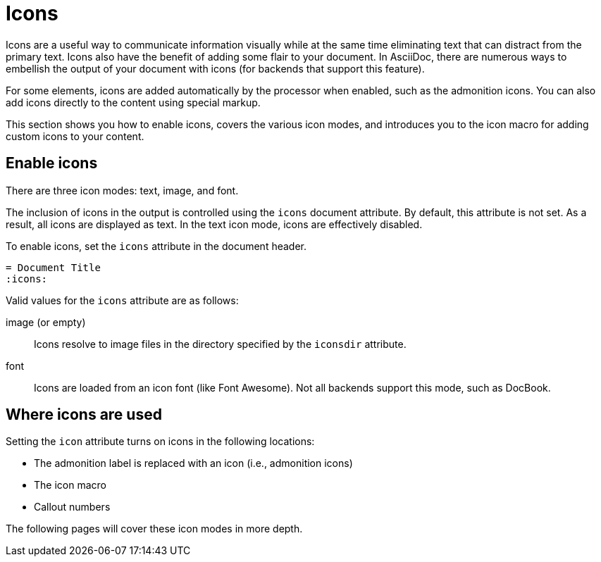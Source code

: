 = Icons

Icons are a useful way to communicate information visually while at the same time eliminating text that can distract from the primary text.
Icons also have the benefit of adding some flair to your document.
In AsciiDoc, there are numerous ways to embellish the output of your document with icons (for backends that support this feature).

For some elements, icons are added automatically by the processor when enabled, such as the admonition icons.
You can also add icons directly to the content using special markup.

This section shows you how to enable icons, covers the various icon modes, and introduces you to the icon macro for adding custom icons to your content.

== Enable icons

There are three icon modes: text, image, and font.

The inclusion of icons in the output is controlled using the `icons` document attribute.
By default, this attribute is not set.
As a result, all icons are displayed as text.
In the text icon mode, icons are effectively disabled.

To enable icons, set the `icons` attribute in the document header.

[source]
----
= Document Title
:icons:
----

Valid values for the `icons` attribute are as follows:

image (or empty)::
Icons resolve to image files in the directory specified by the `iconsdir` attribute.

font::
Icons are loaded from an icon font (like Font Awesome).
Not all backends support this mode, such as DocBook.

== Where icons are used

Setting the `icon` attribute turns on icons in the following locations:

* The admonition label is replaced with an icon (i.e., admonition icons)
* The icon macro
* Callout numbers

The following pages will cover these icon modes in more depth.
